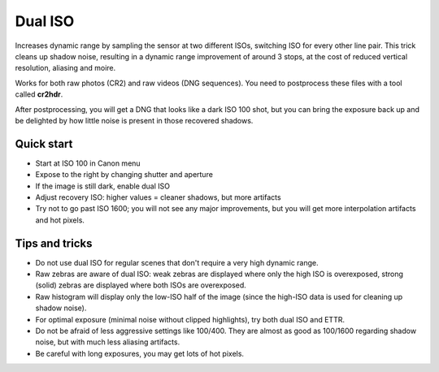 
Dual ISO
========

.. meta::
    :Author: a1ex
    :License: GPL
    :Summary: Dynamic range improvement by using two ISOs in one picture

Increases dynamic range by sampling the sensor at two different ISOs, switching ISO for every other line pair.
This trick cleans up shadow noise, resulting in a dynamic range improvement of around 3 stops,
at the cost of reduced vertical resolution, aliasing and moire.

Works for both raw photos (CR2) and raw videos (DNG sequences). You need to postprocess these files with a tool called **cr2hdr**.

After postprocessing, you will get a DNG that looks like a dark ISO 100 shot,
but you can bring the exposure back up and be delighted by how little noise is present in those recovered shadows.

Quick start
-----------

* Start at ISO 100 in Canon menu
* Expose to the right by changing shutter and aperture
* If the image is still dark, enable dual ISO
* Adjust recovery ISO: higher values = cleaner shadows, but more artifacts
* Try not to go past ISO 1600; you will not see any major improvements, 
  but you will get more interpolation artifacts and hot pixels.

Tips and tricks
---------------

* Do not use dual ISO for regular scenes that don't require a very high dynamic range.
* Raw zebras are aware of dual ISO: weak zebras are displayed where only the high ISO is overexposed,
  strong (solid) zebras are displayed where both ISOs are overexposed.
* Raw histogram will display only the low-ISO half of the image (since the high-ISO data is used
  for cleaning up shadow noise).
* For optimal exposure (minimal noise without clipped highlights), try both dual ISO and ETTR.
* Do not be afraid of less aggressive settings like 100/400. They are almost as good as 100/1600 
  regarding shadow noise, but with much less aliasing artifacts.
* Be careful with long exposures, you may get lots of hot pixels.

